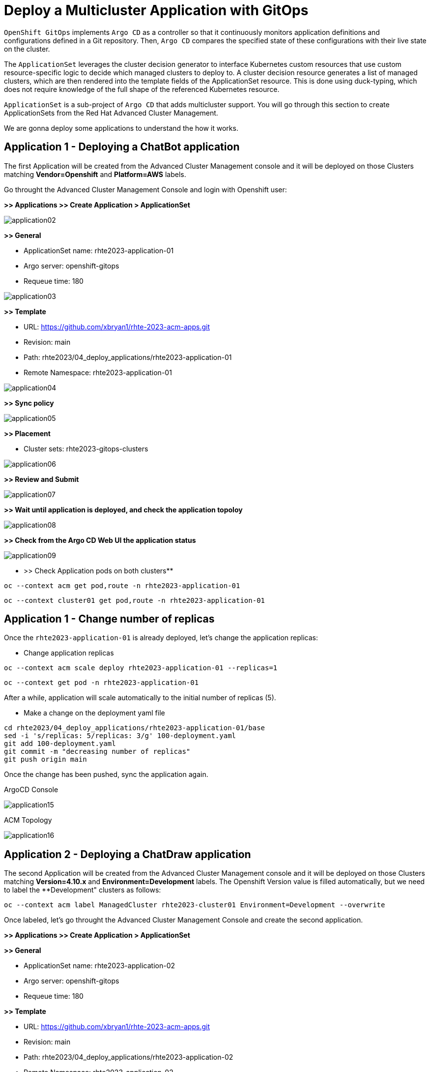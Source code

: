 [#application]
= Deploy a Multicluster Application with GitOps

`OpenShift GitOps` implements `Argo CD` as a controller so that it continuously monitors application definitions and configurations defined in a Git repository. Then, `Argo CD` compares the specified state of these configurations with their live state on the cluster.

The `ApplicationSet` leverages the cluster decision generator to interface Kubernetes custom resources that use custom resource-specific logic to decide which managed clusters to deploy to. A cluster decision resource generates a list of managed clusters, which are then rendered into the template fields of the ApplicationSet resource. This is done using duck-typing, which does not require knowledge of the full shape of the referenced Kubernetes resource.

`ApplicationSet` is a sub-project of `Argo CD` that adds multicluster support. You will go through this section to create ApplicationSets from the Red Hat Advanced Cluster Management.

We are gonna deploy some applications to understand the how it works.

[#applicationacm01]
== Application 1 - Deploying a ChatBot application

The first Application will be created from the Advanced Cluster Management console and it will be deployed on those Clusters matching **Vendor=Openshift** and **Platform=AWS** labels.

Go throught the Advanced Cluster Management Console and login with Openshift user:

**>> Applications >> Create Application > ApplicationSet**

image::application/application02.png[]

**>> General**

* ApplicationSet name: rhte2023-application-01
* Argo server: openshift-gitops
* Requeue time: 180

image::application/application03.png[]

**>> Template**

* URL: https://github.com/xbryan1/rhte-2023-acm-apps.git
* Revision: main
* Path: rhte2023/04_deploy_applications/rhte2023-application-01
* Remote Namespace: rhte2023-application-01

image::application/application04.png[]

**>> Sync policy**

image::application/application05.png[]

**>> Placement**

* Cluster sets: rhte2023-gitops-clusters

image::application/application06.png[]

**>> Review and Submit**

image::application/application07.png[]

**>> Wait until application is deployed, and check the application topoloy**

image::application/application08.png[]

**>> Check from the Argo CD Web UI the application status**

image::application/application09.png[]

** >> Check Application pods on both clusters**

[.lines_space]
[.console-input]
[source,bash, subs="+macros,+attributes"]
----
oc --context acm get pod,route -n rhte2023-application-01
----

[.lines_space]
[.console-input]
[source,bash, subs="+macros,+attributes"]
----
oc --context cluster01 get pod,route -n rhte2023-application-01
----

[#applicationreplicas]
== Application 1 - Change number of replicas

Once the `rhte2023-application-01` is already deployed, let's change the application replicas:

- Change application replicas

[.lines_space]
[.console-input]
[source,bash, subs="+macros,+attributes"]
----
oc --context acm scale deploy rhte2023-application-01 --replicas=1
----

[.lines_space]
[.console-input]
[source,bash, subs="+macros,+attributes"]
----
oc --context get pod -n rhte2023-application-01
----

After a while, application will scale automatically to the initial number of replicas (5).

- Make a change on the deployment yaml file

[.lines_space]
[.console-input]
[source,bash, subs="+macros,+attributes"]
----
cd rhte2023/04_deploy_applications/rhte2023-application-01/base
sed -i 's/replicas: 5/replicas: 3/g' 100-deployment.yaml
git add 100-deployment.yaml
git commit -m "decreasing number of replicas"
git push origin main
----

Once the change has been pushed, sync the application again.

ArgoCD Console

image::application/application15.png[]

ACM Topology

image::application/application16.png[]

[#applicationacm02]
== Application 2 - Deploying a ChatDraw application

The second Application will be created from the Advanced Cluster Management console and it will be deployed on those Clusters matching **Version=4.10.x** and **Environment=Development** labels. The Openshift Version value is filled automatically, but we need to label the **Development" clusters as follows:

[.lines_space]
[.console-input]
[source,bash, subs="+macros,+attributes"]
----
oc --context acm label ManagedCluster rhte2023-cluster01 Environment=Development --overwrite
----

Once labeled, let's go throught the Advanced Cluster Management Console and create the second application.

**>> Applications >> Create Application > ApplicationSet**

**>> General**

* ApplicationSet name: rhte2023-application-02
* Argo server: openshift-gitops
* Requeue time: 180

**>> Template**

* URL: https://github.com/xbryan1/rhte-2023-acm-apps.git
* Revision: main
* Path: rhte2023/04_deploy_applications/rhte2023-application-02
* Remote Namespace: rhte2023-application-02

**>> Sync policy**

**>> Placement**

* Cluster sets: rhte2023-gitops-clusters

**>> Review and Submit**

**>> Wait until application is deployed, and check the application topoloy**

**>> Check from the Argo CD Web UI the application status**

**>> Check Application pods on both clusters**

[.lines_space]
[.console-input]
[source,bash, subs="+macros,+attributes"]
----
oc --context acm get pod,route -n rhte2023-application-02
----

[.lines_space]
[.console-input]
[source,bash, subs="+macros,+attributes"]
----
oc --context cluster01 get pod,route -n rhte2023-application-02
----

[#applicationimages]
== Application 2 - Change container image

Once the `rhte2023-application-02` is already deployed, let's change the application image:

- Change application image commit and push your changes.

[.lines_space]
[.console-input]
[source,bash, subs="+macros,+attributes"]
----
cd rhte2023/04_deploy_applications/rhte2023-application-02/base
sed -i 's/chatdraw:latest/chatdraw:rhte2023/g' 100-deployment.yaml
git add 100-deployment.yaml
git commit -m "changing the application image"
git push origin main
----

Once the change has been pushed, sync the application again and verify that the application has been changed (background color)

[#applicationacm03]
== Application - Deploying multiple Applications

The third and fourth Applications will be created from the ArgoCD command line and it will be deployed on those Clusters 

- matching **Location=eu-west-2** and **Area=Fringe** labels
- selecting a cluster with the largest allocatable CPU and memory.

Let's label the **Area" cluster as follows:

[.lines_space]
[.console-input]
[source,bash, subs="+macros,+attributes"]
----
oc --context acm label ManagedCluster rhte2023-cluster01 Area=Fringe --overwrite
----

Once labeled, let's go through the ArgoCD CLI commands to create both applications.

* **Change repository**:

Check the following directory and change the `repoURL` for your repository in `rhte2023-application-03.yaml` and `rhte2023-application-04.yaml` files before create the Application.:

[.lines_space]
[.console-input]
[source,bash, subs="+macros,+attributes"]
----
cd rhte2023/04_deploy_applications/argocd
----

* **Create an ArgoCD Application**:

[.lines_space]
[.console-input]
[source,bash, subs="+macros,+attributes"]
----
argocd app create rhte2023-application-gitops \
--project default \
--repo https://github.com/xbryan1/rhte-2023-acm-apps.git \
--path rhte2023/04_deploy_applications/argocd \
--dest-namespace openshift-gitops
--dest-server https://api.<your_domain>:6443
----

* **Get ArgoCD Application details**:

In order to check the deployment status run:

[.lines_space]
[.console-input]
[source,bash, subs="+macros,+attributes"]
----
argocd app list
----

[.lines_space]
[.console-input]
[source,bash, subs="+macros,+attributes"]
----
argocd app get rhte2023-application-gitops
----

- **Check the Application and ApplicationSet created**

The ArgoCD application will create the 'ApplicationSet' on ACM/ArgoCD which will deploy the application.

- Check Application pods

[.lines_space]
[.console-input]
[source,bash, subs="+macros,+attributes"]
----
oc --context cluster01 get pod,route -n rhte2023-application-03
----


[.lines_space]
[.console-input]
[source,bash, subs="+macros,+attributes"]
----
oc --context cluster01 get pod,route -n rhte2023-application-04
----

- ArgoCD Applications view

- ACM discover ArgoCD Applications

[#applicationimages]
== Application - Sync and Diff

The third Application is deployed with an **HPA - horizontal pod autoscaler** that let you specify the minimum and maximum number of pods you want to run. It means that this application will change the number of replicas and it will not match what is defined in Git repository. As a conclusion the ArgoCD the application will be **out of sync**.

- Check and Sync the Application from the ArgoCD UI

- Solve the issue removing the replica definition as follows:

[.lines_space]
[.console-input]
[source,bash, subs="+macros,+attributes"]
----
cd rhte2023/04_deploy_applications/rhte2023-application-03/base
sed -i 's/replicas://d' 100-deployment.yaml
git add 100-deployment.yaml
git commit -m "removing the replicas definition"
git push origin main
----

Commit and push your changes. 

- Sync and Refresh again.

NOTE: This issue could be solved adding https://argo-cd.readthedocs.io/en/stable/user-guide/diffing/#application-level-configuration[ignoreDifferences] into the deployment definition.